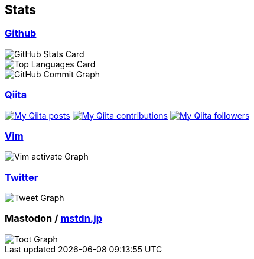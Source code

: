 == Stats

:username: tsuyoshicho
:graphurl: https://pixe.la/v1/users/{username}/graphs
:theme: tokyonight

=== https://github.com/[Github]

:github_readme_endpoint: https://github-readme-stats.vercel.app/api

[.float-group]
--
image::{github_readme_endpoint}?username={username}&count_private=true&show_icons=true&theme={theme}[GitHub Stats Card, role="left"]
image::{github_readme_endpoint}/top-langs/?username={username}&theme={theme}[Top Languages Card, role="left"]
--

image::https://grass-graph.moshimo.works/images/{username}.png[GitHub Commit Graph]

=== http://qiita.com/[Qiita]

:qiita_username: tsuyoshi_cho
:qiita_badge_endpoint: https://qiita-badge.apiapi.app/s/{qiita_username}
:qiita_url: http://qiita.com/{qiita_username}

image:{qiita_badge_endpoint}/posts.svg[My Qiita posts, link="{qiita_url}"]
image:{qiita_badge_endpoint}/contributions.svg[My Qiita contributions, link="{qiita_url}"]
image:{qiita_badge_endpoint}/followers.svg[My Qiita followers, link="{qiita_url}"]

=== https://www.vim.org/[Vim]

image::{graphurl}/vim-pixela[Vim activate Graph]

=== https://twitter.com/[Twitter]

image::{graphurl}/twitter[Tweet Graph]

=== Mastodon / https://mstdn.jp/[mstdn.jp]

image::{graphurl}/mastodon-mstdnjp[Toot Graph]
